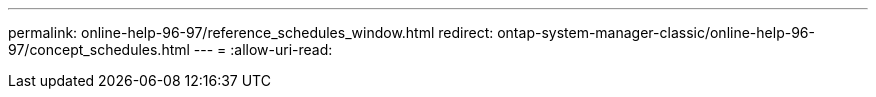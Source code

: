 ---
permalink: online-help-96-97/reference_schedules_window.html 
redirect: ontap-system-manager-classic/online-help-96-97/concept_schedules.html 
---
= 
:allow-uri-read: 



